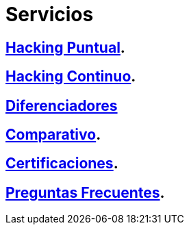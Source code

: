 :slug: servicios/
:description: En la siguiente página presentamos los principales servicios ofrecidos por FLUID. Las pruebas enfocadas en hacking tienen como objetivo encontrar y reportar todas las vulnerabilidades de seguridad presentes en una aplicación, de forma que el cliente las conozca y pueda decidir cómo afrontarlas.
:keywords: FLUID, Servicios, Hacking, Hallazgo, Seguridad, Aplicación.
:translate: services/

= Servicios

== link:hacking-puntual/[Hacking Puntual].

== link:hacking-continuo/[Hacking Continuo].

== link:diferenciadores/[Diferenciadores]

== link:comparativo/[Comparativo].

== link:certificaciones/[Certificaciones].

== link:faq/[Preguntas Frecuentes].
